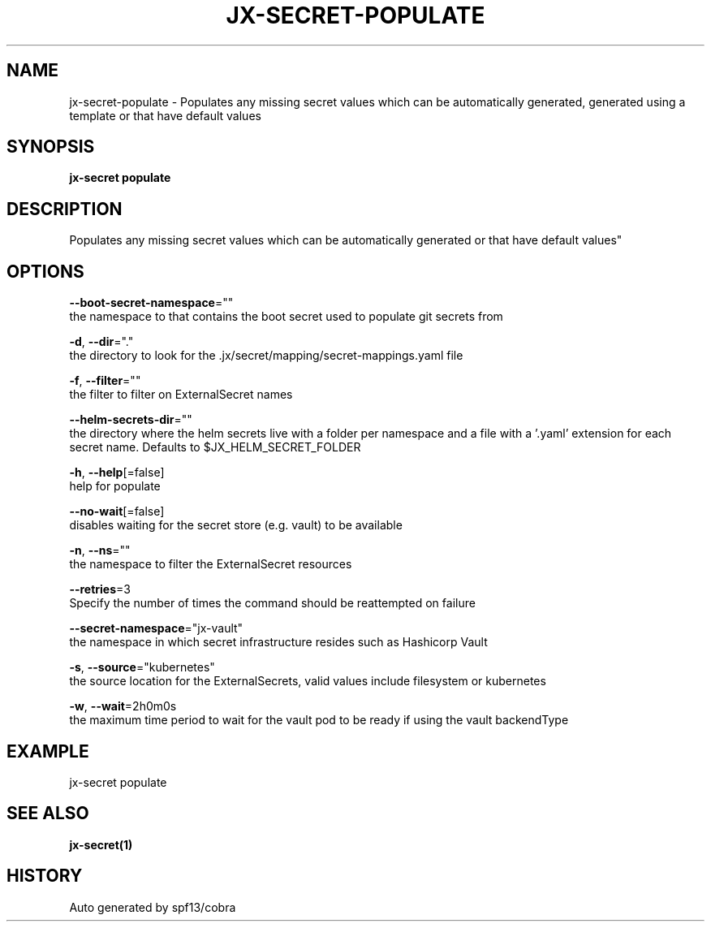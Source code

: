 .TH "JX-SECRET\-POPULATE" "1" "" "Auto generated by spf13/cobra" "" 
.nh
.ad l


.SH NAME
.PP
jx\-secret\-populate \- Populates any missing secret values which can be automatically generated, generated using a template or that have default values


.SH SYNOPSIS
.PP
\fBjx\-secret populate\fP


.SH DESCRIPTION
.PP
Populates any missing secret values which can be automatically generated or that have default values"


.SH OPTIONS
.PP
\fB\-\-boot\-secret\-namespace\fP=""
    the namespace to that contains the boot secret used to populate git secrets from

.PP
\fB\-d\fP, \fB\-\-dir\fP="."
    the directory to look for the .jx/secret/mapping/secret\-mappings.yaml file

.PP
\fB\-f\fP, \fB\-\-filter\fP=""
    the filter to filter on ExternalSecret names

.PP
\fB\-\-helm\-secrets\-dir\fP=""
    the directory where the helm secrets live with a folder per namespace and a file with a '.yaml' extension for each secret name. Defaults to $JX\_HELM\_SECRET\_FOLDER

.PP
\fB\-h\fP, \fB\-\-help\fP[=false]
    help for populate

.PP
\fB\-\-no\-wait\fP[=false]
    disables waiting for the secret store (e.g. vault) to be available

.PP
\fB\-n\fP, \fB\-\-ns\fP=""
    the namespace to filter the ExternalSecret resources

.PP
\fB\-\-retries\fP=3
    Specify the number of times the command should be reattempted on failure

.PP
\fB\-\-secret\-namespace\fP="jx\-vault"
    the namespace in which secret infrastructure resides such as Hashicorp Vault

.PP
\fB\-s\fP, \fB\-\-source\fP="kubernetes"
    the source location for the ExternalSecrets, valid values include filesystem or kubernetes

.PP
\fB\-w\fP, \fB\-\-wait\fP=2h0m0s
    the maximum time period to wait for the vault pod to be ready if using the vault backendType


.SH EXAMPLE
.PP
jx\-secret populate


.SH SEE ALSO
.PP
\fBjx\-secret(1)\fP


.SH HISTORY
.PP
Auto generated by spf13/cobra
